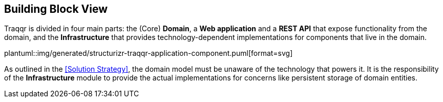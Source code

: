 [[section-building-block-view]]
== Building Block View

Traqqr is divided in four main parts: the (Core) **Domain**, a **Web application** and a **REST API** that expose functionality from the domain, and the **Infrastructure** that provides technology-dependent implementations for components that live in the domain.

plantuml::img/generated/structurizr-traqqr-application-component.puml[format=svg]

As outlined in the <<Solution Strategy>>, the domain model must be unaware of the technology that powers it.
It is the responsibility of the **Infrastructure** module to provide the actual implementations for concerns like  persistent storage of domain entities.